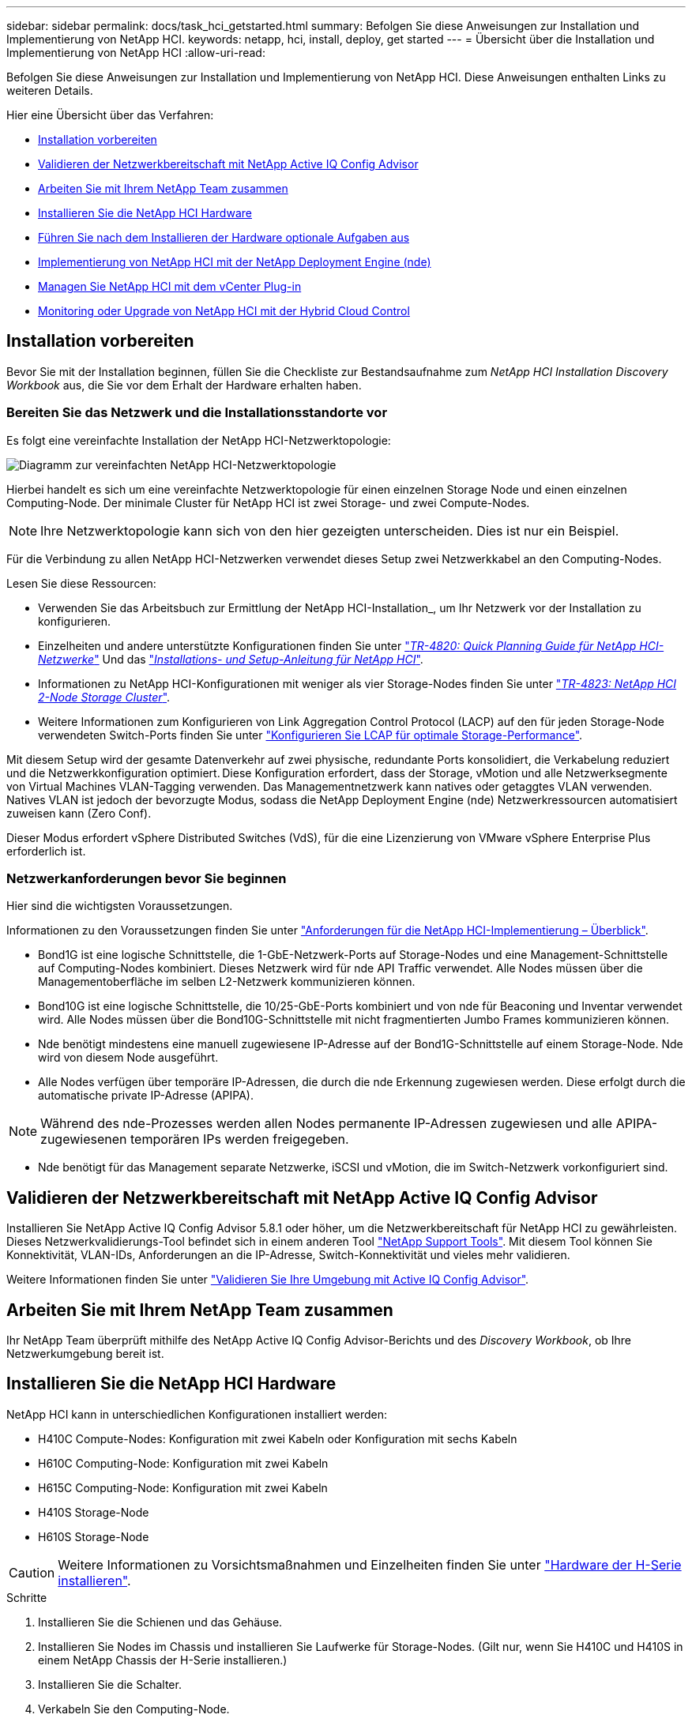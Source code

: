 ---
sidebar: sidebar 
permalink: docs/task_hci_getstarted.html 
summary: Befolgen Sie diese Anweisungen zur Installation und Implementierung von NetApp HCI. 
keywords: netapp, hci, install, deploy, get started 
---
= Übersicht über die Installation und Implementierung von NetApp HCI
:allow-uri-read: 


[role="lead"]
Befolgen Sie diese Anweisungen zur Installation und Implementierung von NetApp HCI. Diese Anweisungen enthalten Links zu weiteren Details.

Hier eine Übersicht über das Verfahren:

* <<Installation vorbereiten>>
* <<Validieren der Netzwerkbereitschaft mit NetApp Active IQ Config Advisor>>
* <<Arbeiten Sie mit Ihrem NetApp Team zusammen>>
* <<Installieren Sie die NetApp HCI Hardware>>
* <<Führen Sie nach dem Installieren der Hardware optionale Aufgaben aus>>
* <<Implementierung von NetApp HCI mit der NetApp Deployment Engine (nde)>>
* <<Managen Sie NetApp HCI mit dem vCenter Plug-in>>
* <<Monitoring oder Upgrade von NetApp HCI mit der Hybrid Cloud Control>>




== Installation vorbereiten

Bevor Sie mit der Installation beginnen, füllen Sie die Checkliste zur Bestandsaufnahme zum _NetApp HCI Installation Discovery Workbook_ aus, die Sie vor dem Erhalt der Hardware erhalten haben.



=== Bereiten Sie das Netzwerk und die Installationsstandorte vor

Es folgt eine vereinfachte Installation der NetApp HCI-Netzwerktopologie:

image::hci_topology_simple_network.png[Diagramm zur vereinfachten NetApp HCI-Netzwerktopologie]

Hierbei handelt es sich um eine vereinfachte Netzwerktopologie für einen einzelnen Storage Node und einen einzelnen Computing-Node. Der minimale Cluster für NetApp HCI ist zwei Storage- und zwei Compute-Nodes.


NOTE: Ihre Netzwerktopologie kann sich von den hier gezeigten unterscheiden. Dies ist nur ein Beispiel.

Für die Verbindung zu allen NetApp HCI-Netzwerken verwendet dieses Setup zwei Netzwerkkabel an den Computing-Nodes. 

Lesen Sie diese Ressourcen:

* Verwenden Sie das Arbeitsbuch zur Ermittlung der NetApp HCI-Installation_, um Ihr Netzwerk vor der Installation zu konfigurieren.
* Einzelheiten und andere unterstützte Konfigurationen finden Sie unter https://www.netapp.com/us/media/tr-4820.pdf["_TR-4820: Quick Planning Guide für NetApp HCI-Netzwerke_"^] Und das https://library.netapp.com/ecm/ecm_download_file/ECMLP2856176["_Installations- und Setup-Anleitung für NetApp HCI_"^].
* Informationen zu NetApp HCI-Konfigurationen mit weniger als vier Storage-Nodes finden Sie unter https://www.netapp.com/us/media/tr-4823.pdf["_TR-4823: NetApp HCI 2-Node Storage Cluster_"^].
* Weitere Informationen zum Konfigurieren von Link Aggregation Control Protocol (LACP) auf den für jeden Storage-Node verwendeten Switch-Ports finden Sie unter link:hci_prereqs_LACP_configuration.html["Konfigurieren Sie LCAP für optimale Storage-Performance"].


Mit diesem Setup wird der gesamte Datenverkehr auf zwei physische, redundante Ports konsolidiert, die Verkabelung reduziert und die Netzwerkkonfiguration optimiert. Diese Konfiguration erfordert, dass der Storage, vMotion und alle Netzwerksegmente von Virtual Machines VLAN-Tagging verwenden. Das Managementnetzwerk kann natives oder getaggtes VLAN verwenden. Natives VLAN ist jedoch der bevorzugte Modus, sodass die NetApp Deployment Engine (nde) Netzwerkressourcen automatisiert zuweisen kann (Zero Conf).

Dieser Modus erfordert vSphere Distributed Switches (VdS), für die eine Lizenzierung von VMware vSphere Enterprise Plus erforderlich ist.



=== Netzwerkanforderungen bevor Sie beginnen

Hier sind die wichtigsten Voraussetzungen.

Informationen zu den Voraussetzungen finden Sie unter link:hci_prereqs_overview.html["Anforderungen für die NetApp HCI-Implementierung – Überblick"].

* Bond1G ist eine logische Schnittstelle, die 1-GbE-Netzwerk-Ports auf Storage-Nodes und eine Management-Schnittstelle auf Computing-Nodes kombiniert. Dieses Netzwerk wird für nde API Traffic verwendet. Alle Nodes müssen über die Managementoberfläche im selben L2-Netzwerk kommunizieren können.
* Bond10G ist eine logische Schnittstelle, die 10/25-GbE-Ports kombiniert und von nde für Beaconing und Inventar verwendet wird. Alle Nodes müssen über die Bond10G-Schnittstelle mit nicht fragmentierten Jumbo Frames kommunizieren können.
* Nde benötigt mindestens eine manuell zugewiesene IP-Adresse auf der Bond1G-Schnittstelle auf einem Storage-Node. Nde wird von diesem Node ausgeführt.
* Alle Nodes verfügen über temporäre IP-Adressen, die durch die nde Erkennung zugewiesen werden. Diese erfolgt durch die automatische private IP-Adresse (APIPA).



NOTE: Während des nde-Prozesses werden allen Nodes permanente IP-Adressen zugewiesen und alle APIPA-zugewiesenen temporären IPs werden freigegeben.

* Nde benötigt für das Management separate Netzwerke, iSCSI und vMotion, die im Switch-Netzwerk vorkonfiguriert sind.




== Validieren der Netzwerkbereitschaft mit NetApp Active IQ Config Advisor

Installieren Sie NetApp Active IQ Config Advisor 5.8.1 oder höher, um die Netzwerkbereitschaft für NetApp HCI zu gewährleisten. Dieses Netzwerkvalidierungs-Tool befindet sich in einem anderen Tool link:https://mysupport.netapp.com/site/tools/tool-eula/5ddb829ebd393e00015179b2["NetApp Support Tools"^]. Mit diesem Tool können Sie Konnektivität, VLAN-IDs, Anforderungen an die IP-Adresse, Switch-Konnektivität und vieles mehr validieren.

Weitere Informationen finden Sie unter link:hci_prereqs_task_validate_config_advisor.html["Validieren Sie Ihre Umgebung mit Active IQ Config Advisor"].



== Arbeiten Sie mit Ihrem NetApp Team zusammen

Ihr NetApp Team überprüft mithilfe des NetApp Active IQ Config Advisor-Berichts und des _Discovery Workbook_, ob Ihre Netzwerkumgebung bereit ist.



== Installieren Sie die NetApp HCI Hardware

NetApp HCI kann in unterschiedlichen Konfigurationen installiert werden:

* H410C Compute-Nodes: Konfiguration mit zwei Kabeln oder Konfiguration mit sechs Kabeln
* H610C Computing-Node: Konfiguration mit zwei Kabeln
* H615C Computing-Node: Konfiguration mit zwei Kabeln
* H410S Storage-Node
* H610S Storage-Node



CAUTION: Weitere Informationen zu Vorsichtsmaßnahmen und Einzelheiten finden Sie unter link:task_hci_installhw.html["Hardware der H-Serie installieren"].

.Schritte
. Installieren Sie die Schienen und das Gehäuse.
. Installieren Sie Nodes im Chassis und installieren Sie Laufwerke für Storage-Nodes. (Gilt nur, wenn Sie H410C und H410S in einem NetApp Chassis der H-Serie installieren.)
. Installieren Sie die Schalter.
. Verkabeln Sie den Computing-Node.
. Storage-Node verkabeln.
. Schließen Sie die Stromkabel an.
. Schalten Sie die NetApp HCI-Knoten ein.




== Führen Sie nach dem Installieren der Hardware optionale Aufgaben aus

Nach der Installation der NetApp HCI Hardware sollten Sie einige optionale, jedoch empfohlene Aufgaben ausführen.



=== Management von Storage-Kapazität über das gesamte Chassis hinweg

Stellen Sie sicher, dass die Storage-Kapazität gleichmäßig auf alle Chassis mit Storage-Nodes verteilt wird.



=== Konfigurieren Sie IPMI für jeden Node

Nachdem die NetApp HCI Hardware im Rack montiert, verkabelt und hochgefahren wurde, können Sie für jeden Node den IPMI-Zugriff (Intelligent Platform Management Interface) konfigurieren. Weisen Sie jedem IPMI-Port eine IP-Adresse zu und ändern Sie das Standard-IPMI-Kennwort des Administrators, sobald Sie Remote-IPMI-Zugriff auf den Node haben.

Siehe link:hci_prereqs_final_prep.html["Konfigurieren Sie IPMI"].



== Implementierung von NetApp HCI mit der NetApp Deployment Engine (nde)

Die nde Benutzeroberfläche ist die Software-Wizard-Schnittstelle, die zur Installation von NetApp HCI verwendet wird.



=== Starten Sie die nde UI

NetApp HCI verwendet eine IPv4-Adresse des Storage-Node-Managementnetzwerks zum ersten Zugriff auf die nde. Als Best Practice wird empfohlen, eine Verbindung vom ersten Storage Node herzustellen.

.Voraussetzungen
* Sie haben die IP-Adresse des SpeicherNode-Managementnetzwerks bereits manuell oder über DHCP zugewiesen.
* Sie müssen physischen Zugriff auf die NetApp HCI Installation haben.


.Schritte
. Wenn Sie die IP-Adresse des ursprünglichen Speicherknotennetzwerks nicht kennen, verwenden Sie die Terminal User Interface (TUI), auf die über Tastatur und Monitor auf dem Speicherknoten oder zugegriffen wird link:task_nde_access_dhcp.html["Verwenden Sie einen USB-Stick"].
+
Weitere Informationen finden Sie unter link:concept_nde_access_overview.html["_Zugriff auf die NetApp Deployment Engine_"].

. Wenn Sie die IP-Adresse von einem Webbrowser aus kennen, stellen Sie eine Verbindung mit der Bond1G-Adresse des primären Knotens über HTTP, nicht mit HTTPS her.
+
* Beispiel*: `http://<IP_address>:442/nde/`





=== Implementieren Sie NetApp HCI mit der nde-UI

. Akzeptieren Sie in der nde die Voraussetzungen, prüfen Sie die Nutzung von Active IQ und akzeptieren Sie Lizenzvereinbarungen.
. Optional können Sie die Data-Fabric-Fileservices durch ONTAP Select aktivieren und die ONTAP Select-Lizenz akzeptieren.
. Konfigurieren Sie eine neue vCenter-Implementierung. Klicken Sie auf *Konfigurieren mit einem vollständig qualifizierten Domänennamen* und geben Sie die vCenter Server-Domänenname und die DNS-Server-IP-Adresse ein.
+

NOTE: Es wird dringend empfohlen, den FQDN-Ansatz für die vCenter-Installation zu verwenden.

. Überprüfen Sie, ob die Bestandsbewertung aller Knoten erfolgreich abgeschlossen wurde.
+
Der Storage-Node, auf dem die nde ausgeführt wird, wird bereits geprüft.

. Wählen Sie alle Knoten aus und klicken Sie auf *Weiter*.
. Netzwerkeinstellungen konfigurieren. Die zu verwendenden Werte finden Sie im Arbeitsbuch zur Bestandsaufnahme _NetApp HCI Installation_.
. Klicken Sie auf das blaue Feld, um das einfache Formular zu starten.
+
image::hci_nde_network_settings_ui.png[Seite „nde Netzwerkeinstellungen“]

. Im Formular „Netzwerkeinstellungen leicht“:
+
.. Geben Sie den Namensvorfix ein. (Weitere Informationen finden Sie in den Systemdetails im Arbeitsbuch zur Bestandsaufnahme _NetApp HCI Installation_.)
.. Klicken Sie auf *Nein* für werden Sie VLAN-IDs zuweisen? (Sie weisen sie später auf der Seite „Netzwerkeinstellungen“ zu.)
.. Geben Sie die Subnetz-CIDR-, Standard-Gateway- und IP-Adresse für die Management-, vMotion- und iSCI-Netzwerke gemäß Ihrer Arbeitsmappe ein. (Diese Werte finden Sie im Abschnitt „IP-Zuweisungsmethode“ des Arbeitsbuchs zur Ermittlung der NetApp HCI-Installation_.)
.. Klicken Sie auf *auf Netzwerkeinstellungen anwenden*.


. Beitreten an link:task_nde_join_existing_vsphere.html["VCenter vorhanden"] (Optional).
. Notieren Sie die Seriennummern der Knoten im Arbeitsbuch zur Ermittlung der NetApp HCI-Installation_.
. Geben Sie eine VLAN-ID für das vMotion Netzwerk und jedes Netzwerk an, das VLAN-Tagging erfordert. Siehe _NetApp HCI Installationsanleitung_.
. Laden Sie Ihre Konfiguration als CSV-Datei herunter.
. Klicken Sie Auf *Bereitstellung Starten*.
. Kopieren Sie die angezeigte URL, und speichern Sie sie.
+

NOTE: Die Implementierung dauert etwa 45 Minuten.





=== Überprüfen Sie die Installation mithilfe des vSphere Web Client

. Starten Sie den vSphere Web Client und melden Sie sich mit den während der nde Verwendung angegebenen Anmeldeinformationen an.
+
Sie müssen anhängen `@vsphere.local` Dem Benutzernamen.

. Vergewissern Sie sich, dass keine Alarme vorhanden sind.
. Überprüfen Sie, ob die vCenter, mNode und ONTAP Select (optional) Appliances ohne Warnsymbole ausgeführt werden.
. Beobachten Sie, dass die zwei Standard-Datastores (NetApp-HCI-Datastore_01 & 02) erstellt werden.
. Wählen Sie jeden Datenspeicher aus, und stellen Sie sicher, dass alle Computing-Nodes auf der Registerkarte Hosts aufgeführt sind.
. Validierung von vMotion und Datastore-02
+
.. Migrieren Sie den vCenter Server auf NetApp-HCI-Datastore-02 (nur Storage vMotion).
.. Migrieren Sie vCenter Server zu allen Computing-Nodes (nur Compute vMotion).


. Wechseln Sie zum NetApp Element Plug-in für vCenter Server, und stellen Sie sicher, dass das Cluster sichtbar ist.
. Stellen Sie sicher, dass auf dem Dashboard keine Meldungen angezeigt werden.




== Managen Sie NetApp HCI mit dem vCenter Plug-in

Nach der Installation von NetApp HCI können Sie Cluster, Volumes, Datastores, Protokolle, Zugriffsgruppen konfigurieren. Initiatoren und Quality of Service (QoS)-Richtlinien mithilfe des NetApp Element Plug-ins für vCenter Server.

Weitere Informationen finden Sie unter https://docs.netapp.com/us-en/vcp/index.html["_NetApp Element Plug-in für vCenter Server Dokumentation_"^].

image::vcp_shortcuts_page.png[Seite „vSphere Client Shortcuts“]



== Monitoring oder Upgrade von NetApp HCI mit der Hybrid Cloud Control

Sie können das System optional mit NetApp HCI Hybrid Cloud Control überwachen, aktualisieren oder erweitern.

Sie melden sich bei NetApp Hybrid Cloud Control an, indem Sie die IP-Adresse des Management-Node nutzen.

Hybrid Cloud Control bietet folgende Möglichkeiten:

* link:task_hcc_dashboard.html["Überwachen Sie die NetApp HCI-Installation"]
* link:concept_hci_upgrade_overview.html["Führen Sie ein Upgrade Ihres NetApp HCI Systems durch"]
* link:concept_hcc_expandoverview.html["Erweitern Sie Ihre NetApp HCI Storage- oder Computing-Ressourcen"]


*Schritte*

. Öffnen Sie die IP-Adresse des Management-Node in einem Webbrowser. Beispiel:
+
[listing]
----
https://<ManagementNodeIP>
----
. Melden Sie sich bei NetApp Hybrid Cloud Control an, indem Sie die Anmeldedaten des NetApp HCI-Storage-Cluster-Administrators bereitstellen.
+
Die Benutzeroberfläche von NetApp Hybrid Cloud Control wird angezeigt.



[discrete]
== Weitere Informationen

* https://www.netapp.com/hybrid-cloud/hci-documentation/["Ressourcen-Seite zu NetApp HCI"^]
* link:../media/hseries-isi.pdf["NetApp HCI Installations- und Setup-Anleitung"^]
* https://www.netapp.com/us/media/tr-4820.pdf["TR-4820: Quick Planning Guide für NetApp HCI-Netzwerke"^]
* https://docs.netapp.com/us-en/vcp/index.html["Dokumentation zum NetApp Element-Plug-in für vCenter Server"^]
* https://mysupport.netapp.com/site/tools/tool-eula/5ddb829ebd393e00015179b2["NetApp Configuration Advisor"^] 5.8.1 oder höher zur Netzwerkvalidierung
* https://docs.netapp.com/us-en/solidfire-active-iq/index.html["NetApp SolidFire Active IQ Dokumentation"^]

